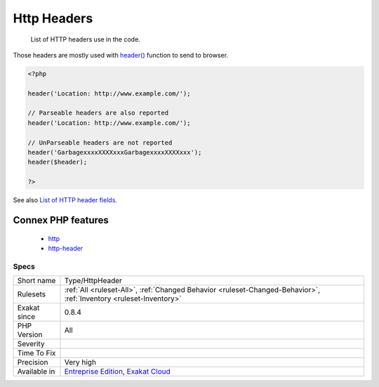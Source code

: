.. _type-httpheader:

.. _http-headers:

Http Headers
++++++++++++

  List of HTTP headers use in the code. 
Those headers are mostly used with `header() <https://www.php.net/header>`_ function to send to browser.

.. code-block:: php
   
   <?php
   
   header('Location: http://www.example.com/');
   
   // Parseable headers are also reported
   header('Location: http://www.example.com/');
   
   // UnParseable headers are not reported
   header('GarbagexxxxXXXXxxxGarbagexxxxXXXXxxx');
   header($header);
   
   ?>

See also `List of HTTP header fields <https://en.wikipedia.org/wiki/List_of_HTTP_header_fields>`_.

Connex PHP features
-------------------

  + `http <https://php-dictionary.readthedocs.io/en/latest/dictionary/http.ini.html>`_
  + `http-header <https://php-dictionary.readthedocs.io/en/latest/dictionary/http-header.ini.html>`_


Specs
_____

+--------------+-------------------------------------------------------------------------------------------------------------------------+
| Short name   | Type/HttpHeader                                                                                                         |
+--------------+-------------------------------------------------------------------------------------------------------------------------+
| Rulesets     | :ref:`All <ruleset-All>`, :ref:`Changed Behavior <ruleset-Changed-Behavior>`, :ref:`Inventory <ruleset-Inventory>`      |
+--------------+-------------------------------------------------------------------------------------------------------------------------+
| Exakat since | 0.8.4                                                                                                                   |
+--------------+-------------------------------------------------------------------------------------------------------------------------+
| PHP Version  | All                                                                                                                     |
+--------------+-------------------------------------------------------------------------------------------------------------------------+
| Severity     |                                                                                                                         |
+--------------+-------------------------------------------------------------------------------------------------------------------------+
| Time To Fix  |                                                                                                                         |
+--------------+-------------------------------------------------------------------------------------------------------------------------+
| Precision    | Very high                                                                                                               |
+--------------+-------------------------------------------------------------------------------------------------------------------------+
| Available in | `Entreprise Edition <https://www.exakat.io/entreprise-edition>`_, `Exakat Cloud <https://www.exakat.io/exakat-cloud/>`_ |
+--------------+-------------------------------------------------------------------------------------------------------------------------+


